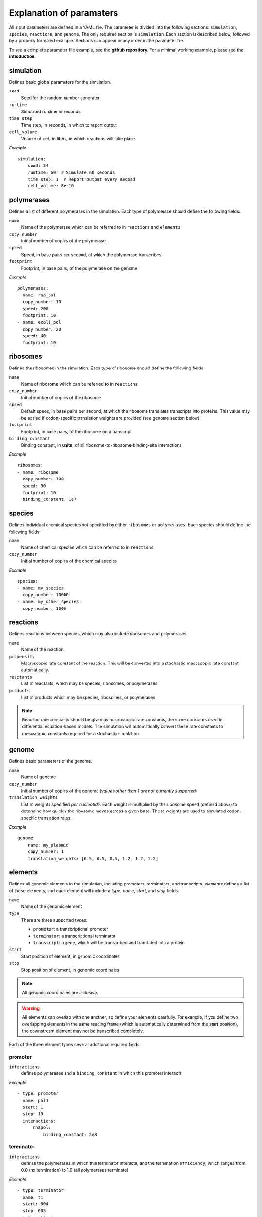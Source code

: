 Explanation of paramaters
=========================

All input parameters are defined in a YAML file. The parameter is divided into the following sections: ``simulation``, ``species``, ``reactions``, and ``genome``. The only required section is ``simulation``. Each section is described below, followed by a properly formated example. Sections can appear in any order in the parameter file. 

To see a complete parameter file example, see the **github repository**. For a minimal working example, please see the **introduction**.

simulation
----------

Defines basic global parameters for the simulation.

``seed``
    Seed for the random number generator
``runtime``
    Simulated runtime in seconds
``time_step``
    Time step, in seconds, in which to report output
``cell_volume``
    Volume of cell, in liters, in which reactions will take place

*Example* ::

    simulation:
        seed: 34
        runtime: 60  # Simulate 60 seconds
        time_step: 1  # Report output every second
        cell_volume: 8e-16

polymerases
-----------

Defines a list of different polymerases in the simulation. Each type of polymerase should define the following fields:

``name``
    Name of the polymerase which can be referred to in ``reactions`` and ``elements``
``copy_number``
    Initial number of copies of the polymerase
``speed``
    Speed, in base pairs per second, at which the polymerase transcribes
``footprint`` 
    Footprint, in base pairs, of the polymerase on the genome

*Example* ::

    polymerases:
    - name: rna_pol
      copy_number: 10
      speed: 200
      footprint: 10
    - name: ecoli_pol
      copy_number: 20
      speed: 40
      footprint: 10


ribosomes
---------

Defines the ribosomes in the simulation. Each type of ribosome should define the following fields:

``name``
    Name of ribosome which can be referred to in ``reactions``
``copy_number``
    Initial number of copies of the ribosome
``speed``
    Default speed, in base pairs per second, at which the ribosome translates transcripts into proteins. This value may be scaled if codon-specific translation weights are provided (see genome section below).
``footprint``
    Footprint, in base pairs, of the ribosome on a transcript
``binding_constant``
    Binding constant, in **units**, of all ribosome-to-ribosome-binding-site interactions.

*Example* ::

    ribosomes:
    - name: ribosome
      copy_number: 100
      speed: 30
      footprint: 10
      binding_constant: 1e7

species
-------

Defines individual chemical species not specified by either ``ribosomes`` or ``polymerases``. Each species should define the following fields:

``name``
    Name of chemical species which can be referred to in ``reactions``
``copy_number``
    Initial number of copies of the chemical species

*Example* ::

    species:
    - name: my_species
      copy_number: 10000
    - name: my_other_species
      copy_number: 1800    

reactions
---------

Defines reactions between species, which may also include ribosomes and polymerases.

``name``
    Name of the reaction
``propensity``
    Macroscopic rate constant of the reaction. This will be converted into a stochastic mesoscopic rate constant automatically.
``reactants``
    List of reactants, which may be species, ribosomes, or polymerases
``products``
    List of products which may be species, ribosomes, or polymerases

.. note::
   Reaction rate constants should be given as macroscopic rate constants, the same constants used in differential equation-based models. The simulation will automatically convert these rate constants to mesoscopic constants required for a stochastic simulation.

genome
------

Defines basic parameters of the genome.

``name``
    Name of genome
``copy_number``
    Initial number of copies of the genome (*values other than 1 are not currently supported*)
``translation_weights``
    List of weights specified *per nucleotide*. Each weight is multiplied by the ribosome speed (defined above) to determine how quickly the ribosome moves across a given base. These weights are used to simulated codon-specific translation rates.

*Example* ::

    genome:
        name: my_plasmid
        copy_number: 1
        translation_weights: [0.5, 0.5, 0.5, 1.2, 1.2, 1.2]


elements
--------

Defines all genomic elements in the simulation, including promoters, terminators, and transcripts. `elements` defines a list of these elements, and each element will include a `type`, `name`, `start`, and `stop` fields.

``name``
    Name of the genomic element

``type``
    There are three supported types:
    
    - ``promoter``: a transcriptional promoter
    - ``terminator``: a transcriptional terminator
    - ``transcript``: a gene, which will be transcribed and translated into a protein

``start``
    Start position of element, in genomic coordinates

``stop``
    Stop position of element, in genomic coordinates

.. note::
   All genomic coordinates are *inclusive*.
   
.. warning::
   All elements can overlap with one another, so define your elements carefully. For example, if you define two overlapping elements in the same reading frame (which is automatically determined from the start position), the downstream element may not be transcribed completely.


Each of the three element types several additional required fields:

promoter
^^^^^^^^

``interactions``
    defines polymerases and a ``binding_constant`` in which this promoter interacts

*Example* ::
    
    - type: promoter
      name: phi1
      start: 1
      stop: 10
      interactions:
          rnapol:
              binding_constant: 2e8

terminator
^^^^^^^^^^

``interactions``
    defines the polymerases in which this terminator interacts, and the termination ``efficiency``, which ranges from 0.0 (no termination) to 1.0 (all polymerases terminate)

*Example* ::

    - type: terminator
      name: t1
      start: 604
      stop: 605
      interactions:
          rnapol:
              efficiency: 1.0

transcript
^^^^^^^^^^

``rbs``
    location of the ribosome binding site, relative to the start position of the transcript

*Example* ::

    - type: transcript
      name: rnapol
      start: 26
      stop: 225
      rbs: -15


